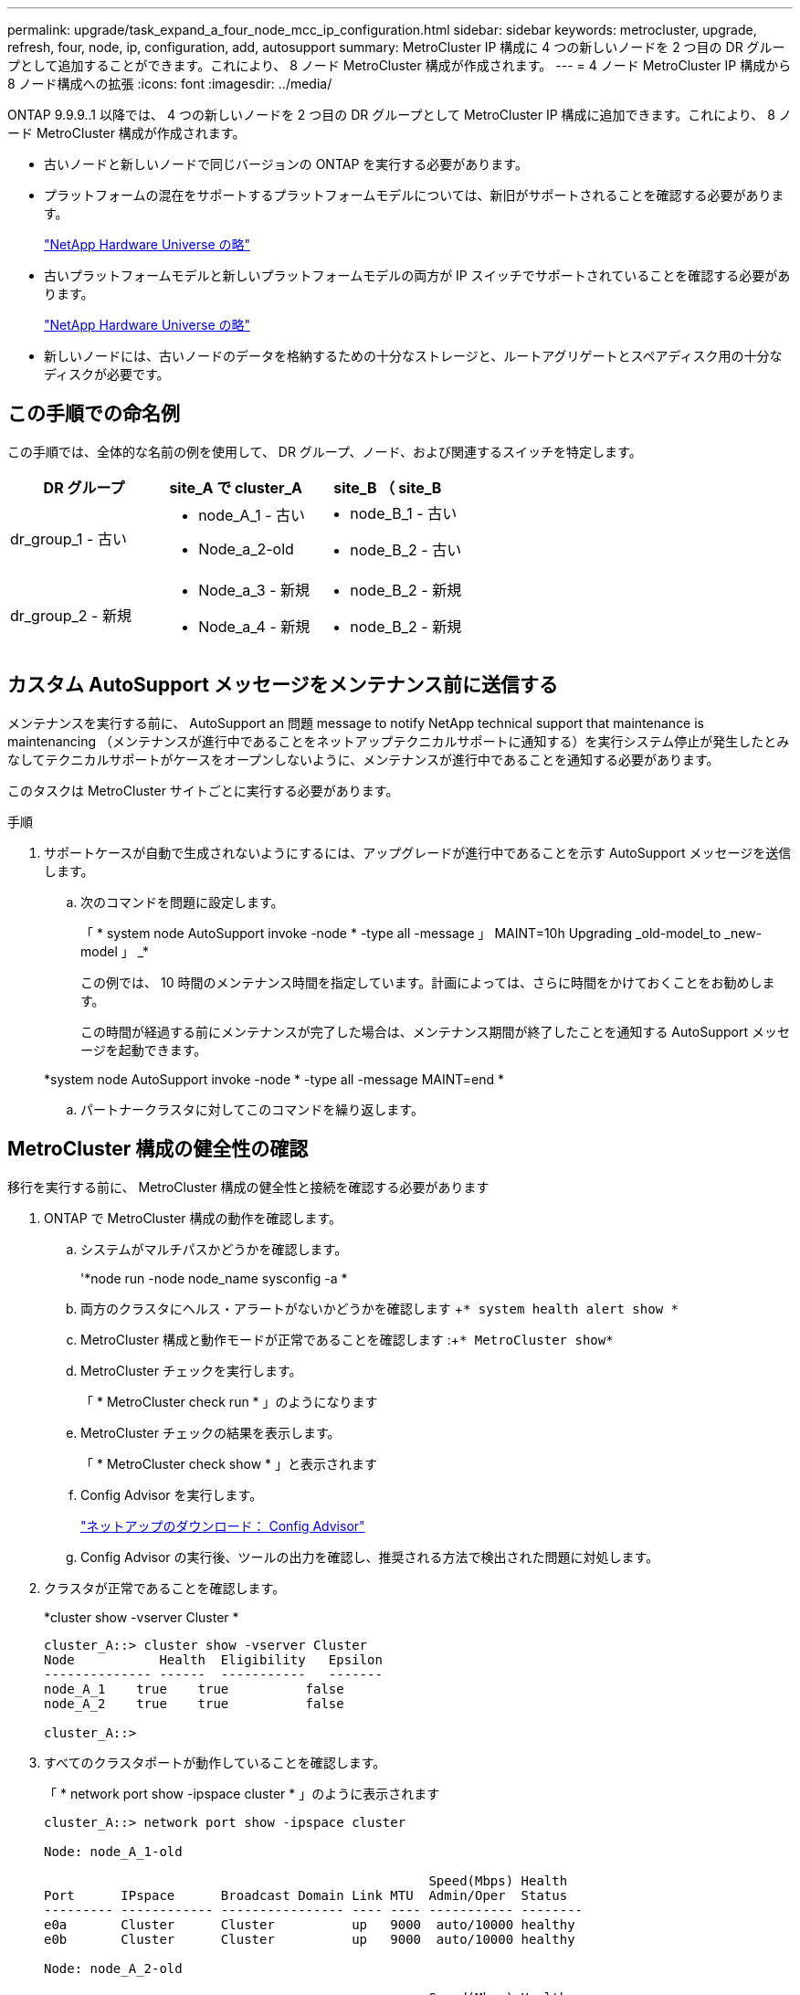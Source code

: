 ---
permalink: upgrade/task_expand_a_four_node_mcc_ip_configuration.html 
sidebar: sidebar 
keywords: metrocluster, upgrade, refresh, four, node, ip, configuration, add, autosupport 
summary: MetroCluster IP 構成に 4 つの新しいノードを 2 つ目の DR グループとして追加することができます。これにより、 8 ノード MetroCluster 構成が作成されます。 
---
= 4 ノード MetroCluster IP 構成から 8 ノード構成への拡張
:icons: font
:imagesdir: ../media/


[role="lead"]
ONTAP 9.9.9..1 以降では、 4 つの新しいノードを 2 つ目の DR グループとして MetroCluster IP 構成に追加できます。これにより、 8 ノード MetroCluster 構成が作成されます。

* 古いノードと新しいノードで同じバージョンの ONTAP を実行する必要があります。
* プラットフォームの混在をサポートするプラットフォームモデルについては、新旧がサポートされることを確認する必要があります。
+
https://hwu.netapp.com["NetApp Hardware Universe の略"]

* 古いプラットフォームモデルと新しいプラットフォームモデルの両方が IP スイッチでサポートされていることを確認する必要があります。
+
https://hwu.netapp.com["NetApp Hardware Universe の略"]

* 新しいノードには、古いノードのデータを格納するための十分なストレージと、ルートアグリゲートとスペアディスク用の十分なディスクが必要です。




== この手順での命名例

[role="lead"]
この手順では、全体的な名前の例を使用して、 DR グループ、ノード、および関連するスイッチを特定します。

[cols="3*"]
|===
| DR グループ | site_A で cluster_A | site_B （ site_B 


 a| 
dr_group_1 - 古い
 a| 
* node_A_1 - 古い
* Node_a_2-old

 a| 
* node_B_1 - 古い
* node_B_2 - 古い




 a| 
dr_group_2 - 新規
 a| 
* Node_a_3 - 新規
* Node_a_4 - 新規

 a| 
* node_B_2 - 新規
* node_B_2 - 新規


|===


== カスタム AutoSupport メッセージをメンテナンス前に送信する

[role="lead"]
メンテナンスを実行する前に、 AutoSupport an 問題 message to notify NetApp technical support that maintenance is maintenancing （メンテナンスが進行中であることをネットアップテクニカルサポートに通知する）を実行システム停止が発生したとみなしてテクニカルサポートがケースをオープンしないように、メンテナンスが進行中であることを通知する必要があります。

このタスクは MetroCluster サイトごとに実行する必要があります。

.手順
. サポートケースが自動で生成されないようにするには、アップグレードが進行中であることを示す AutoSupport メッセージを送信します。
+
.. 次のコマンドを問題に設定します。
+
「 * system node AutoSupport invoke -node * -type all -message 」 MAINT=10h Upgrading _old-model_to _new-model 」 _*

+
この例では、 10 時間のメンテナンス時間を指定しています。計画によっては、さらに時間をかけておくことをお勧めします。

+
この時間が経過する前にメンテナンスが完了した場合は、メンテナンス期間が終了したことを通知する AutoSupport メッセージを起動できます。

+
*system node AutoSupport invoke -node * -type all -message MAINT=end *

.. パートナークラスタに対してこのコマンドを繰り返します。






== MetroCluster 構成の健全性の確認

[role="lead"]
移行を実行する前に、 MetroCluster 構成の健全性と接続を確認する必要があります

. ONTAP で MetroCluster 構成の動作を確認します。
+
.. システムがマルチパスかどうかを確認します。
+
'*node run -node node_name sysconfig -a *

.. 両方のクラスタにヘルス・アラートがないかどうかを確認します +`* system health alert show *`
.. MetroCluster 構成と動作モードが正常であることを確認します :+`* MetroCluster show*`
.. MetroCluster チェックを実行します。
+
「 * MetroCluster check run * 」のようになります

.. MetroCluster チェックの結果を表示します。
+
「 * MetroCluster check show * 」と表示されます

.. Config Advisor を実行します。
+
https://mysupport.netapp.com/site/tools/tool-eula/activeiq-configadvisor["ネットアップのダウンロード： Config Advisor"]

.. Config Advisor の実行後、ツールの出力を確認し、推奨される方法で検出された問題に対処します。


. クラスタが正常であることを確認します。
+
*cluster show -vserver Cluster *

+
[listing]
----
cluster_A::> cluster show -vserver Cluster
Node           Health  Eligibility   Epsilon
-------------- ------  -----------   -------
node_A_1    true    true          false
node_A_2    true    true          false

cluster_A::>
----
. すべてのクラスタポートが動作していることを確認します。
+
「 * network port show -ipspace cluster * 」のように表示されます

+
[listing]
----
cluster_A::> network port show -ipspace cluster

Node: node_A_1-old

                                                  Speed(Mbps) Health
Port      IPspace      Broadcast Domain Link MTU  Admin/Oper  Status
--------- ------------ ---------------- ---- ---- ----------- --------
e0a       Cluster      Cluster          up   9000  auto/10000 healthy
e0b       Cluster      Cluster          up   9000  auto/10000 healthy

Node: node_A_2-old

                                                  Speed(Mbps) Health
Port      IPspace      Broadcast Domain Link MTU  Admin/Oper  Status
--------- ------------ ---------------- ---- ---- ----------- --------
e0a       Cluster      Cluster          up   9000  auto/10000 healthy
e0b       Cluster      Cluster          up   9000  auto/10000 healthy

4 entries were displayed.

cluster_A::>
----
. すべてのクラスタ LIF が動作していることを確認します。
+
「 * network interface show -vserver Cluster * 」のように表示されます

+
各クラスタ LIF で、 Is Home には true 、 Status Admin/Oper には up/up と表示されるはずです

+
[listing]
----
cluster_A::> network interface show -vserver cluster

            Logical      Status     Network          Current       Current Is
Vserver     Interface  Admin/Oper Address/Mask       Node          Port    Home
----------- ---------- ---------- ------------------ ------------- ------- -----
Cluster
            node_A_1-old_clus1
                       up/up      169.254.209.69/16  node_A_1   e0a     true
            node_A_1-old_clus2
                       up/up      169.254.49.125/16  node_A_1   e0b     true
            node_A_2-old_clus1
                       up/up      169.254.47.194/16  node_A_2   e0a     true
            node_A_2-old_clus2
                       up/up      169.254.19.183/16  node_A_2   e0b     true

4 entries were displayed.

cluster_A::>
----
. すべてのクラスタ LIF で自動リバートが有効になっていることを確認します。
+
「 * network interface show -vserver Cluster -fields auto-revert * 」を参照してください

+
[listing]
----
cluster_A::> network interface show -vserver Cluster -fields auto-revert

          Logical
Vserver   Interface     Auto-revert
--------- ------------- ------------
Cluster
           node_A_1-old_clus1
                        true
           node_A_1-old_clus2
                        true
           node_A_2-old_clus1
                        true
           node_A_2-old_clus2
                        true

    4 entries were displayed.

cluster_A::>
----




== 監視アプリケーションから構成を削除します

[role="lead"]
ONTAP Tiebreaker ソフトウェア、 MetroCluster メディエーター、またはスイッチオーバーを開始できるその他の他社製アプリケーション（ ClusterLion など）で既存の構成を監視している場合は、アップグレードの前に、監視ソフトウェアから MetroCluster 構成を削除する必要があります。

. Tiebreaker 、メディエーター、またはスイッチオーバーを開始できるその他のソフトウェアから既存の MetroCluster 構成を削除します。
+
[cols="2*"]
|===
| 使用するポート | 使用する手順 


 a| 
* Tiebreaker *
 a| 
link:../tiebreaker/concept_configuring_the_tiebreaker_software.html#commands-for-modifying-metrocluster-tiebreaker-configurations["MetroCluster 設定の削除"] MetroCluster Tiebreaker インストールおよび設定ガイドのを参照してください



 a| 
* メディエーター *
 a| 
ONTAP プロンプトで次のコマンドを問題に設定します。

「 * MetroCluster 構成 - 設定のメディエーター削除 *' 」



 a| 
* サードパーティアプリケーション *
 a| 
製品マニュアルを参照してください。

|===
. スイッチオーバーを開始できるサードパーティ製アプリケーションから既存の MetroCluster 構成を削除します。
+
アプリケーションのマニュアルを参照してください。





== 新しいコントローラモジュールの準備を行います

[role="lead"]
4 つの新しい MetroCluster ノードを準備し、正しいバージョンの ONTAP をインストールする必要があります。

このタスクは新しい各ノードで実行する必要があります。

* Node_a_3 - 新規
* Node_a_4 - 新規
* node_B_2 - 新規
* node_B_2 - 新規


この手順では、ノードの設定をクリアし、新しいドライブのメールボックスのリージョンをクリアします。

.手順
. 新しいコントローラをラックに設置します。
. 新しい MetroCluster IP ノードを IP スイッチにケーブル接続します。これについては、 MetroCluster インストールおよび設定ガイドを参照してください。 _
+
link:../install-ip/task_cable_ip_switches.html["IP スイッチのケーブル接続"]

. MetroCluster インストールおよび設定ガイドの以降のセクションを使用して、 MetroCluster IP ノードを設定します。 _
+
.. link:../install-ip/task_sw_config_gather_info.html["必要な情報の収集"]
.. link:../install-ip/task_sw_config_restore_defaults.html["コントローラモジュールでのシステムデフォルトのリストア"]
.. link:../install-ip/task_sw_config_verify_haconfig.html["コンポーネントの ha-config 状態の確認"]
.. link:../install-ip/task_sw_config_assign_pool0.html#manually-assigning-drives-for-pool-0-ontap-9-4-and-later["プール 0 ドライブの手動割り当て（ ONTAP 9.4 以降）"]


. 保守モードから問題 the halt コマンドを実行して保守モードを終了し、 boot_ontap コマンドを問題してシステムをブートしてクラスタセットアップを開始します。
+
このとき、クラスタウィザードやノードウィザードを実行しないでください。





== 新しいノードのクラスタへの追加

[role="lead"]
4 つの新しい MetroCluster IP ノードを既存の MetroCluster 構成に追加する必要があります。

このタスクは両方のクラスタで実行する必要があります。

.手順
. 新しい MetroCluster IP ノードを既存の MetroCluster 構成に追加
+
.. 最初の新しい MetroCluster IP ノード（ node_A_1 の新しいノード）を既存の MetroCluster IP 構成に追加します。
+
[listing]
----

Welcome to the cluster setup wizard.

You can enter the following commands at any time:
  "help" or "?" - if you want to have a question clarified,
  "back" - if you want to change previously answered questions, and
  "exit" or "quit" - if you want to quit the cluster setup wizard.
     Any changes you made before quitting will be saved.

You can return to cluster setup at any time by typing "cluster setup".
To accept a default or omit a question, do not enter a value.

This system will send event messages and periodic reports to NetApp Technical
Support. To disable this feature, enter
autosupport modify -support disable
within 24 hours.

Enabling AutoSupport can significantly speed problem determination and
resolution, should a problem occur on your system.
For further information on AutoSupport, see:
http://support.netapp.com/autosupport/

Type yes to confirm and continue {yes}: yes

Enter the node management interface port [e0M]: 172.17.8.93

172.17.8.93 is not a valid port.

The physical port that is connected to the node management network. Examples of
node management ports are "e4a" or "e0M".

You can type "back", "exit", or "help" at any question.


Enter the node management interface port [e0M]:
Enter the node management interface IP address: 172.17.8.93
Enter the node management interface netmask: 255.255.254.0
Enter the node management interface default gateway: 172.17.8.1
A node management interface on port e0M with IP address 172.17.8.93 has been created.

Use your web browser to complete cluster setup by accessing https://172.17.8.93

Otherwise, press Enter to complete cluster setup using the command line
interface:


Do you want to create a new cluster or join an existing cluster? {create, join}:
join


Existing cluster interface configuration found:

Port    MTU     IP              Netmask
e0c     9000    169.254.148.217 255.255.0.0
e0d     9000    169.254.144.238 255.255.0.0

Do you want to use this configuration? {yes, no} [yes]: yes
.
.
.
----
.. 2 つ目の新しい MetroCluster IP ノード（ node_A_1 の新しいノード）を既存の MetroCluster IP 構成に追加します。


. 同じ手順を繰り返して、 node_B_1 の新規クラスタ B に node_B_2 を追加します




== クラスタ間 LIF の設定、 MetroCluster インターフェイスの作成、およびルートアグリゲートのミラーリングを行います

[role="lead"]
クラスタピア LIF を作成し、新しい MetroCluster IP ノードに MetroCluster インターフェイスを作成する必要があります。

例で使用しているホームポートはプラットフォーム固有です。MetroCluster IP ノードプラットフォームに固有の適切なホームポートを使用する必要があります。

. 新しい MetroCluster IP ノードで、 MetroCluster IP インストールおよび設定ガイドの手順に従ってクラスタ間 LIF を設定します。
+
link:../install-ip/task_sw_config_configure_clusters.html#peering-the-clusters["専用ポートでのクラスタ間 LIF の設定"]

+
link:../install-ip/task_sw_config_configure_clusters.html#peering-the-clusters["共有データポートでのクラスタ間 LIF の設定"]

. 各サイトで、クラスタピアリングが設定されていることを確認します。
+
*cluster peer show *

+
次の例は、 cluster_A のクラスタピアリング設定を示しています。

+
[listing]
----
cluster_A:> cluster peer show
Peer Cluster Name         Cluster Serial Number Availability   Authentication
------------------------- --------------------- -------------- --------------
cluster_B                 1-80-000011           Available      ok
----
+
次の例は、 cluster_B でのクラスタピアリング設定を示しています。

+
[listing]
----
cluster_B:> cluster peer show
Peer Cluster Name         Cluster Serial Number Availability   Authentication
------------------------- --------------------- -------------- --------------
cluster_A                 1-80-000011           Available      ok
cluster_B::>
----
. MetroCluster IP ノードの DR グループを作成します。
+
MetroCluster 構成設定 DR-group create -partner-cluster *

+
MetroCluster の設定と接続の詳細については、 MetroCluster IP インストールおよび設定ガイドを参照してください。

+
リンク： ./install-ip/concept_consideration_MCip.adoc

+
link:../install-ip/task_sw_config_configure_clusters.html#creating-the-dr-group["DR グループを作成します"]

+
[listing]
----
cluster_A::> metrocluster configuration-settings dr-group create -partner-cluster
cluster_B -local-node node_A_1-new -remote-node node_B_1-new
[Job 259] Job succeeded: DR Group Create is successful.
cluster_A::>
----
. DR グループが作成されたことを確認します。
+
MetroCluster 構成設定 DR-group show *

+
[listing]
----
cluster_A::> metrocluster configuration-settings dr-group show

DR Group ID Cluster                    Node               DR Partner Node
----------- -------------------------- ------------------ ------------------
1           cluster_A
                                       node_A_1-old        node_B_1-old
                                       node_A_2-old        node_B_2-old
            cluster_B
                                       node_B_1-old        node_A_1-old
                                       node_B_2-old        node_A_2-old
2           cluster_A
                                       node_A_1-new        node_B_1-new
                                       node_A_2-new        node_B_2-new
            cluster_B
                                       node_B_1-new        node_A_1-new
                                       node_B_2-new        node_A_2-new
8 entries were displayed.

cluster_A::>
----
. 新しく参加した MetroCluster IP ノードの MetroCluster IP インターフェイスを設定します。
+
'*MetroCluster 構成設定インタフェース create-cluster-name*'

+
|===
| 注： 


 a| 
** ONTAP 9.8 以降では、特定のプラットフォームで MetroCluster IP インターフェイスに VLAN が使用されます。デフォルトでは、 2 つのポートはそれぞれ異なる VLAN を使用します。 10 と 20 です。また、「 MetroCluster configurion-settings interface create 」コマンドの -vlan-id パラメータを使用すると、 100 より大きい（デフォルト以外の） VLAN を（ 101 ～ 4095 の間）指定できます。
** ONTAP 9.9..1 以降では、レイヤ 3 設定を使用している場合、 MetroCluster IP インターフェイスを作成するときに -gateway パラメータも指定する必要があります。リンク： ./install-ip/concept_consideration_layer_3.html を参照してください。


|===


次のプラットフォームモデルでは VLAN を使用し、デフォルト以外の VLAN ID を設定できます。

|===


| AFF プラットフォーム | FAS プラットフォーム 


 a| 
* AFF A220
* AFF A250
* AFF A400

 a| 
* FAS2750
* FAS500f
* FAS8300
* FAS8700 の場合


|===

NOTE: どちらのクラスタからも MetroCluster IP インターフェイスを設定できます。また、 ONTAP 9.1.1 以降では、レイヤ 3 構成を使用している場合、 MetroCluster IP インターフェイスを作成するには、 -gateway パラメータも指定する必要があります。を参照してください link:../install-ip/["レイヤ 3 ワイドエリアネットワークに関する考慮事項"].html からのアクセスが可能です

[listing]
----
cluster_A::> metrocluster configuration-settings interface create -cluster-name cluster_A -home-node node_A_1-new -home-port e1a -address 172.17.26.10 -netmask 255.255.255.0
[Job 260] Job succeeded: Interface Create is successful.

cluster_A::> metrocluster configuration-settings interface create -cluster-name cluster_A -home-node node_A_1-new -home-port e1b -address 172.17.27.10 -netmask 255.255.255.0
[Job 261] Job succeeded: Interface Create is successful.

cluster_A::> metrocluster configuration-settings interface create -cluster-name cluster_A -home-node node_A_2-new -home-port e1a -address 172.17.26.11 -netmask 255.255.255.0
[Job 262] Job succeeded: Interface Create is successful.

cluster_A::> :metrocluster configuration-settings interface create -cluster-name cluster_A -home-node node_A_2-new -home-port e1b -address 172.17.27.11 -netmask 255.255.255.0
[Job 263] Job succeeded: Interface Create is successful.

cluster_A::> metrocluster configuration-settings interface create -cluster-name cluster_B -home-node node_B_1-new -home-port e1a -address 172.17.26.12 -netmask 255.255.255.0
[Job 264] Job succeeded: Interface Create is successful.

cluster_A::> metrocluster configuration-settings interface create -cluster-name cluster_B -home-node node_B_1-new -home-port e1b -address 172.17.27.12 -netmask 255.255.255.0
[Job 265] Job succeeded: Interface Create is successful.

cluster_A::> metrocluster configuration-settings interface create -cluster-name cluster_B -home-node node_B_2-new -home-port e1a -address 172.17.26.13 -netmask 255.255.255.0
[Job 266] Job succeeded: Interface Create is successful.

cluster_A::> metrocluster configuration-settings interface create -cluster-name cluster_B -home-node node_B_2-new -home-port e1b -address 172.17.27.13 -netmask 255.255.255.0
[Job 267] Job succeeded: Interface Create is successful.
----
. MetroCluster IP インターフェイスが作成されたことを確認します。
+
「 * MetroCluster configurion-settings interface show * 」

+
[listing]
----
cluster_A::>metrocluster configuration-settings interface show

DR                                                                    Config
Group Cluster Node    Network Address Netmask         Gateway         State
----- ------- ------- --------------- --------------- --------------- ---------
1     cluster_A
             node_A_1-old
                 Home Port: e1a
                      172.17.26.10    255.255.255.0   -               completed
                 Home Port: e1b
                      172.17.27.10    255.255.255.0   -               completed
              node_A_2-old
                 Home Port: e1a
                      172.17.26.11    255.255.255.0   -               completed
                 Home Port: e1b
                      172.17.27.11    255.255.255.0   -               completed
      cluster_B
             node_B_1-old
                 Home Port: e1a
                      172.17.26.13    255.255.255.0   -               completed
                 Home Port: e1b
                      172.17.27.13    255.255.255.0   -               completed
              node_B_1-old
                 Home Port: e1a
                      172.17.26.12    255.255.255.0   -               completed
                 Home Port: e1b
                      172.17.27.12    255.255.255.0   -               completed
2     cluster_A
             node_A_3-new
                 Home Port: e1a
                      172.17.28.10    255.255.255.0   -               completed
                 Home Port: e1b
                      172.17.29.10    255.255.255.0   -               completed
              node_A_3-new
                 Home Port: e1a
                      172.17.28.11    255.255.255.0   -               completed
                 Home Port: e1b
                      172.17.29.11    255.255.255.0   -               completed
      cluster_B
             node_B_3-new
                 Home Port: e1a
                      172.17.28.13    255.255.255.0   -               completed
                 Home Port: e1b
                      172.17.29.13    255.255.255.0   -               completed
              node_B_3-new
                 Home Port: e1a
                      172.17.28.12    255.255.255.0   -               completed
                 Home Port: e1b
                      172.17.29.12    255.255.255.0   -               completed
8 entries were displayed.

cluster_A>
----
. MetroCluster IP インターフェイスを接続します。
+
「 * MetroCluster 設定 - 接続 * 」

+

NOTE: このコマンドの実行には数分かかることがあります。

+
[listing]
----
cluster_A::> metrocluster configuration-settings connection connect

cluster_A::>
----
. 接続が正しく確立されていることを確認します MetroCluster configurion-settings connection show
+
[listing]
----
cluster_A::> metrocluster configuration-settings connection show

DR                    Source          Destination
Group Cluster Node    Network Address Network Address Partner Type Config State
----- ------- ------- --------------- --------------- ------------ ------------
1     cluster_A
              node_A_1-old
                 Home Port: e1a
                      172.17.28.10    172.17.28.11    HA Partner   completed
                 Home Port: e1a
                      172.17.28.10    172.17.28.12    DR Partner   completed
                 Home Port: e1a
                      172.17.28.10    172.17.28.13    DR Auxiliary completed
                 Home Port: e1b
                      172.17.29.10    172.17.29.11    HA Partner   completed
                 Home Port: e1b
                      172.17.29.10    172.17.29.12    DR Partner   completed
                 Home Port: e1b
                      172.17.29.10    172.17.29.13    DR Auxiliary completed
              node_A_2-old
                 Home Port: e1a
                      172.17.28.11    172.17.28.10    HA Partner   completed
                 Home Port: e1a
                      172.17.28.11    172.17.28.13    DR Partner   completed
                 Home Port: e1a
                      172.17.28.11    172.17.28.12    DR Auxiliary completed
                 Home Port: e1b
                      172.17.29.11    172.17.29.10    HA Partner   completed
                 Home Port: e1b
                      172.17.29.11    172.17.29.13    DR Partner   completed
                 Home Port: e1b
                      172.17.29.11    172.17.29.12    DR Auxiliary completed

DR                    Source          Destination
Group Cluster Node    Network Address Network Address Partner Type Config State
----- ------- ------- --------------- --------------- ------------ ------------
1     cluster_B
              node_B_2-old
                 Home Port: e1a
                      172.17.28.13    172.17.28.12    HA Partner   completed
                 Home Port: e1a
                      172.17.28.13    172.17.28.11    DR Partner   completed
                 Home Port: e1a
                      172.17.28.13    172.17.28.10    DR Auxiliary completed
                 Home Port: e1b
                      172.17.29.13    172.17.29.12    HA Partner   completed
                 Home Port: e1b
                      172.17.29.13    172.17.29.11    DR Partner   completed
                 Home Port: e1b
                      172.17.29.13    172.17.29.10    DR Auxiliary completed
              node_B_1-old
                 Home Port: e1a
                      172.17.28.12    172.17.28.13    HA Partner   completed
                 Home Port: e1a
                      172.17.28.12    172.17.28.10    DR Partner   completed
                 Home Port: e1a
                      172.17.28.12    172.17.28.11    DR Auxiliary completed
                 Home Port: e1b
                      172.17.29.12    172.17.29.13    HA Partner   completed
                 Home Port: e1b
                      172.17.29.12    172.17.29.10    DR Partner   completed
                 Home Port: e1b
                      172.17.29.12    172.17.29.11    DR Auxiliary completed

DR                    Source          Destination
Group Cluster Node    Network Address Network Address Partner Type Config State
----- ------- ------- --------------- --------------- ------------ ------------
2     cluster_A
              node_A_1-new**
                 Home Port: e1a
                      172.17.26.10    172.17.26.11    HA Partner   completed
                 Home Port: e1a
                      172.17.26.10    172.17.26.12    DR Partner   completed
                 Home Port: e1a
                      172.17.26.10    172.17.26.13    DR Auxiliary completed
                 Home Port: e1b
                      172.17.27.10    172.17.27.11    HA Partner   completed
                 Home Port: e1b
                      172.17.27.10    172.17.27.12    DR Partner   completed
                 Home Port: e1b
                      172.17.27.10    172.17.27.13    DR Auxiliary completed
              node_A_2-new
                 Home Port: e1a
                      172.17.26.11    172.17.26.10    HA Partner   completed
                 Home Port: e1a
                      172.17.26.11    172.17.26.13    DR Partner   completed
                 Home Port: e1a
                      172.17.26.11    172.17.26.12    DR Auxiliary completed
                 Home Port: e1b
                      172.17.27.11    172.17.27.10    HA Partner   completed
                 Home Port: e1b
                      172.17.27.11    172.17.27.13    DR Partner   completed
                 Home Port: e1b
                      172.17.27.11    172.17.27.12    DR Auxiliary completed

DR                    Source          Destination
Group Cluster Node    Network Address Network Address Partner Type Config State
----- ------- ------- --------------- --------------- ------------ ------------
2     cluster_B
              node_B_2-new
                 Home Port: e1a
                      172.17.26.13    172.17.26.12    HA Partner   completed
                 Home Port: e1a
                      172.17.26.13    172.17.26.11    DR Partner   completed
                 Home Port: e1a
                      172.17.26.13    172.17.26.10    DR Auxiliary completed
                 Home Port: e1b
                      172.17.27.13    172.17.27.12    HA Partner   completed
                 Home Port: e1b
                      172.17.27.13    172.17.27.11    DR Partner   completed
                 Home Port: e1b
                      172.17.27.13    172.17.27.10    DR Auxiliary completed
              node_B_1-new
                 Home Port: e1a
                      172.17.26.12    172.17.26.13    HA Partner   completed
                 Home Port: e1a
                      172.17.26.12    172.17.26.10    DR Partner   completed
                 Home Port: e1a
                      172.17.26.12    172.17.26.11    DR Auxiliary completed
                 Home Port: e1b
                      172.17.27.12    172.17.27.13    HA Partner   completed
                 Home Port: e1b
                      172.17.27.12    172.17.27.10    DR Partner   completed
                 Home Port: e1b
                      172.17.27.12    172.17.27.11    DR Auxiliary completed
48 entries were displayed.

cluster_A::>
----
. ディスクの自動割り当てとパーティショニングを確認します。
+
「 * disk show -pool Pool1 * 」を参照してください

+
[listing]
----
cluster_A::> disk show -pool Pool1
                     Usable           Disk    Container   Container
Disk                   Size Shelf Bay Type    Type        Name      Owner
---------------- ---------- ----- --- ------- ----------- --------- --------
1.10.4                    -    10   4 SAS     remote      -         node_B_2
1.10.13                   -    10  13 SAS     remote      -         node_B_2
1.10.14                   -    10  14 SAS     remote      -         node_B_1
1.10.15                   -    10  15 SAS     remote      -         node_B_1
1.10.16                   -    10  16 SAS     remote      -         node_B_1
1.10.18                   -    10  18 SAS     remote      -         node_B_2
...
2.20.0              546.9GB    20   0 SAS     aggregate   aggr0_rha1_a1 node_a_1
2.20.3              546.9GB    20   3 SAS     aggregate   aggr0_rha1_a2 node_a_2
2.20.5              546.9GB    20   5 SAS     aggregate   rha1_a1_aggr1 node_a_1
2.20.6              546.9GB    20   6 SAS     aggregate   rha1_a1_aggr1 node_a_1
2.20.7              546.9GB    20   7 SAS     aggregate   rha1_a2_aggr1 node_a_2
2.20.10             546.9GB    20  10 SAS     aggregate   rha1_a1_aggr1 node_a_1
...
43 entries were displayed.

cluster_A::>
----
. ルートアグリゲートをミラーします。
+
「 * storage aggregate mirror -aggregate aggr0_cluster1_01 -new * 」のように指定します

+

NOTE: この手順は MetroCluster IP ノードごとに実行する必要があります。

+
[listing]
----
cluster_A::> aggr mirror -aggregate aggr0_node_A_1-new

Info: Disks would be added to aggregate "aggr0_node_A_1-new"on node "node_A_1-new"
      in the following manner:

      Second Plex

        RAID Group rg0, 3 disks (block checksum, raid_dp)
                                                            Usable Physical
          Position   Disk                      Type           Size     Size
          ---------- ------------------------- ---------- -------- --------
          dparity    4.20.0                    SAS               -        -
          parity     4.20.3                    SAS               -        -
          data       4.20.1                    SAS         546.9GB  558.9GB

      Aggregate capacity available forvolume use would be 467.6GB.

Do you want to continue? {y|n}: y

cluster_A::>
----
. ルートアグリゲートがミラーされたことを確認します。
+
'*storage aggregate show*

+
[listing]
----
cluster_A::> aggr show

Aggregate     Size Available Used% State   #Vols  Nodes            RAID Status
--------- -------- --------- ----- ------- ------ ---------------- ------------
aggr0_node_A_1-old
           349.0GB   16.84GB   95% online       1 node_A_1-old      raid_dp,
                                                                   mirrored,
                                                                   normal
aggr0_node_A_2-old
           349.0GB   16.84GB   95% online       1 node_A_2-old      raid_dp,
                                                                   mirrored,
                                                                   normal
aggr0_node_A_1-new
           467.6GB   22.63GB   95% online       1 node_A_1-new      raid_dp,
                                                                   mirrored,
                                                                   normal
aggr0_node_A_2-new
           467.6GB   22.62GB   95% online       1 node_A_2-new      raid_dp,
                                                                   mirrored,
                                                                   normal
aggr_data_a1
            1.02TB    1.01TB    1% online       1 node_A_1-old      raid_dp,
                                                                   mirrored,
                                                                   normal
aggr_data_a2
            1.02TB    1.01TB    1% online       1 node_A_2-old      raid_dp,
                                                                   mirrored,
----




== 新しいノードの追加を完了しています

[role="lead"]
新しい DR グループを MetroCluster 構成に組み込み、新しいノードにミラーされたデータアグリゲートを作成する必要があります。

. 新しい MetroCluster ノードのそれぞれで、ミラーされたデータアグリゲートを作成します。
+
` * storage aggregate create -aggregate _aggregate-name _ -node_name_diskcount -diskcount _no-of disks _ -mirror true * 」の形式で指定します

+

NOTE: 各サイトに少なくとも 1 つのミラーされたデータアグリゲートを作成する必要があります。MetroCluster IP ノード上のサイトごとに 2 つのミラーされたデータアグリゲートを配置して MDV ボリュームをホストすることを推奨しますが、サイトごとに 1 つのアグリゲートをサポートできます（ただし推奨しません）。MetroCluster の一方のサイトにはミラーされたデータアグリゲートが 1 つあり、もう一方のサイトにはミラーされたデータアグリゲートが複数あることがサポートされます。

+
次の例は、 node_A_1 で新しいアグリゲートを作成します。

+
[listing]
----
cluster_A::> storage aggregate create -aggregate data_a3 -node node_A_1-new -diskcount 10 -mirror t

Info: The layout for aggregate "data_a3" on node "node_A_1-new" would be:

      First Plex

        RAID Group rg0, 5 disks (block checksum, raid_dp)
                                                            Usable Physical
          Position   Disk                      Type           Size     Size
          ---------- ------------------------- ---------- -------- --------
          dparity    5.10.15                   SAS               -        -
          parity     5.10.16                   SAS               -        -
          data       5.10.17                   SAS         546.9GB  547.1GB
          data       5.10.18                   SAS         546.9GB  558.9GB
          data       5.10.19                   SAS         546.9GB  558.9GB

      Second Plex

        RAID Group rg0, 5 disks (block checksum, raid_dp)
                                                            Usable Physical
          Position   Disk                      Type           Size     Size
          ---------- ------------------------- ---------- -------- --------
          dparity    4.20.17                   SAS               -        -
          parity     4.20.14                   SAS               -        -
          data       4.20.18                   SAS         546.9GB  547.1GB
          data       4.20.19                   SAS         546.9GB  547.1GB
          data       4.20.16                   SAS         546.9GB  547.1GB

      Aggregate capacity available for volume use would be 1.37TB.

Do you want to continue? {y|n}: y
[Job 440] Job succeeded: DONE

cluster_A::>
----
. MetroCluster 構成を更新します。
+
.. advanced 権限モードに切り替えます。 +`*set -privilege advanced *`
.. 新しいノードの 1 つで MetroCluster 構成を更新します :+`* MetroCluster configure*`
+
次の例では、両方の DR グループで MetroCluster 構成を更新しています。

+
[listing]
----
cluster_A::*> metrocluster configure -refresh true

[Job 726] Job succeeded: Configure is successful.
----
.. admin 特権モードに戻ります :+`*set -privilege admin*`


. ノードが DR グループに追加されたことを確認します。
+
[listing]
----
cluster_A::*> metrocluster node show

DR                               Configuration  DR
Group Cluster Node               State          Mirroring Mode
----- ------- ------------------ -------------- --------- --------------------
1     cluster_A
              node_A_1-old        configured     enabled   normal
              node_A_2-old        configured     enabled   normal
      cluster_B
              node_B_1-old        configured     enabled   normal
              node_B_2-old        configured     enabled   normal
2     cluster_A
              node_A_3-new        configured     enabled   normal
              node_A_4-new        configured     enabled   normal
      cluster_B
              node_B_3-new        configured     enabled   normal
              node_B_4-new        configured     enabled   normal
8 entries were displayed.

cluster_A::*>
----
. advanced 権限で、 MDV_CRS ボリュームを古いノードから新しいノードに移動します。
+
.. ボリュームを表示して MDV ボリュームを特定します。
+

NOTE: 各サイトにミラーされたデータアグリゲートが 1 つある場合、両方の MDV ボリュームをこの 1 つのアグリゲートに移動します。ミラーされたデータアグリゲートが 2 つ以上ある場合、各 MDV ボリュームを別々のアグリゲートに移動します。

+
次に 'volume show 出力の MDV ボリュームの例を示します

+
[listing]
----
cluster_A::> volume show
Vserver   Volume       Aggregate    State      Type       Size  Available Used%
--------- ------------ ------------ ---------- ---- ---------- ---------- -----
...

cluster_A   MDV_CRS_2c78e009ff5611e9b0f300a0985ef8c4_A
                       aggr_b1      -          RW            -          -     -
cluster_A   MDV_CRS_2c78e009ff5611e9b0f300a0985ef8c4_B
                       aggr_b2      -          RW            -          -     -
cluster_A   MDV_CRS_d6b0b313ff5611e9837100a098544e51_A
                       aggr_a1      online     RW         10GB     9.50GB    0%
cluster_A   MDV_CRS_d6b0b313ff5611e9837100a098544e51_B
                       aggr_a2      online     RW         10GB     9.50GB    0%
...
11 entries were displayed.mple
----
.. advanced 権限レベルを設定します。
+
「 * set -privilege advanced * 」のように指定します

.. MDV ボリュームを 1 つずつ移動します。
+
` * volume move start -volume_MDV_-destination-aggregate-aggregate-new_node-vserver_vserver-name_*`

+
次の例は、 MDV_CRS_d6b0b313ff5611e9837100a098544e51_a を node_A_1 のアグリゲートに移動するコマンドと出力を示しています。

+
[listing]
----
cluster_A::> vol move start -volume MDV_CRS_d6b0b313ff5611e9837100a098544e51_A -destination-aggregate data_a3 -vserver cluster_A

Warning: You are about to modify the system volume
         "MDV_CRS_d6b0b313ff5611e9837100a098544e51_A". This might cause severe
         performance or stability problems. Do not proceed unless directed to
         do so by support. Do you want to proceed? {y|n}: y
[Job 494] Job is queued: Move "MDV_CRS_d6b0b313ff5611e9837100a098544e51_A" in Vserver "cluster_A" to aggregate "data_a3". Use the "volume move show -vserver cluster_A -volume MDV_CRS_d6b0b313ff5611e9837100a098544e51_A" command to view the status of this operation.
----
.. volume show コマンドを使用して、 MDV ボリュームが正常に移動されたことを確認します。
+
`* volume show_dMDV_name_*`

+
次の出力は、 MDV ボリュームが移動されたことを示しています。

+
[listing]
----
cluster_A::> vol show MDV_CRS_d6b0b313ff5611e9837100a098544e51_B
Vserver     Volume       Aggregate    State      Type       Size  Available Used%
---------   ------------ ------------ ---------- ---- ---------- ---------- -----
cluster_A   MDV_CRS_d6b0b313ff5611e9837100a098544e51_B
                       aggr_a2      online     RW         10GB     9.50GB    0%
----
.. admin モードに戻ります。
+
'*set -privilege admin*



. 古いノードから新しいノードにイプシロンを移動します。
+
.. 現在イプシロンが設定されているノードを特定します。 +`*cluster show -fields epsilon *`
+
[listing]
----
cluster_B::> cluster show -fields epsilon
node             epsilon
---------------- -------
node_A_1-old      true
node_A_2-old      false
node_A_3-new      false
node_A_4-new      false
4 entries were displayed.
----
.. 古いノード（ node_A_1 古い）でイプシロンを false に設定します。
+
'*cluster modify -node-old-node--epsilon false *

.. 新しいノード（ node_A_1 ）でイプシロンを true に設定します。
+
'*cluster modify -node-new-node--epsilon true *

.. イプシロンが正しいノードに移動されたことを確認します。
+
'*cluster show -fields epsilon *' と入力します

+
[listing]
----
cluster_A::> cluster show -fields epsilon
node             epsilon
---------------- -------
node_A_1-old      false
node_A_2-old      false
node_A_3-new      true
node_A_4-new      false
4 entries were displayed.
----



